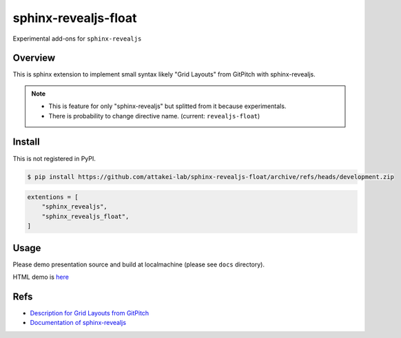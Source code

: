 sphinx-revealjs-float
=====================

Experimental add-ons for ``sphinx-revealjs``

Overview
--------

This is sphinx extension to implement small syntax likely "Grid Layouts" from GitPitch with sphinx-revealjs.

.. note::

   * This is feature for only "sphinx-revealjs" but splitted from it because experimentals.
   * There is probability to change directive name. (current: ``revealjs-float``)

Install
-------

This is not registered in PyPI.

.. code-block:: console

   $ pip install https://github.com/attakei-lab/sphinx-revealjs-float/archive/refs/heads/development.zip

.. code-block:: python

   extentions = [
       "sphinx_revealjs",
       "sphinx_revealjs_float",
   ]

Usage
-----

Please demo presentation source and build at localmachine (please see ``docs`` directory).

HTML demo is `here <https://attakei-lab.github.io/sphinx-revealjs-float/>`_

Refs
----

* `Description for Grid Layouts from GitPitch <https://gitpitch.github.io/gitpitch/#/grid-layouts/>`_
* `Documentation of sphinx-revealjs <https://sphinx-revealjs.readthedocs.io/>`_
